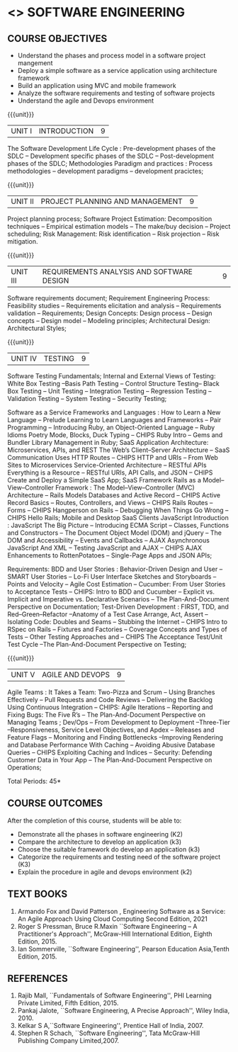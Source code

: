 * <<<504>>> SOFTWARE ENGINEERING
:properties:
:author: Dr. A. Chamundeswari and Ms. S. Angel Deborah
:date: 
:end:


#+startup: showall

** CO PO MAPPING :noexport:
#+NAME: co-po-mapping
|                |    | PO1 | PO2 | PO3 | PO4 | PO5 | PO6 | PO7 | PO8 | PO9 | PO10 | PO11 | PO12 | PSO1 | PSO2 | PSO3 |
|                |    |  K3 |  K4 |  K5 |  K5 |  K6 |   - |   - |   - |   - |    - |    - |    - |   K5 |   K3 |   K6 |
| CO1            | K2 |   2 |   3 |   2 |   3 |   3 |   0 |   2 |   1 |   0 |    3 |    0 |    2 |    3 |    2 |    1 |
| CO2            | K3 |   2 |   3 |   2 |   3 |   3 |   0 |   2 |   1 |   0 |    3 |    0 |    2 |    3 |    2 |    1 |
| CO3            | K3 |   2 |   3 |   2 |   3 |   3 |   0 |   2 |   1 |   0 |    3 |    0 |    2 |    3 |    2 |    1 |
| CO4            | K2 |   2 |   3 |   3 |   3 |   3 |   0 |   2 |   1 |   0 |    3 |    0 |    2 |    3 |    1 |    1 |
| CO5            | K3 |   2 |   3 |   3 |   3 |   3 |   0 |   2 |   1 |   0 |    3 |    0 |    2 |    3 |    1 |    1 |
| Score          |    |  13 |  10 |   8 |   0 |   5 |   5 |   0 |   5 |   0 |    0 |    0 |    0 |    8 |   13 |    5 |
| Course Mapping |    |   3 |   2 |   2 |   0 |   1 |   1 |   0 |   1 |   0 |    0 |    0 |    0 |    2 |    3 |    1 |


{{{credits}}}
| L | T | P | C |
| 3 | 0 | 0 | 3 |

** COURSE OBJECTIVES
- Understand the phases and process  model in a software project mangement
- Deploy a simple software as a service application using architecture framework 
- Build an application using MVC and mobile framework
- Analyze the software requirements and testing of software projects
- Understand the agile and Devops environment

{{{unit}}}
| UNIT I | INTRODUCTION | 9 |
The Software Development Life Cycle : Pre-development phases of the SDLC -- Development specific phases of the SDLC -- Post-development phases of the SDLC; Methodologies Paradigm and practices : Process methodologies -- development paradigms -- development pracictes;


#+begin_comment
Text book 3, chapter 2,4
#+end_comment

{{{unit}}}
| UNIT II | PROJECT PLANNING AND MANAGEMENT| 9 |

Project planning process; Software Project Estimation: Decomposition techniques -- Empirical estimation models -- The make/buy decision -- Project scheduling; Risk Management: Risk identification -- Risk projection -- Risk mitigation.


#+begin_comment
Text book 1 , chapter 2,3
#+end_comment

{{{unit}}}
| UNIT III |REQUIREMENTS ANALYSIS AND SOFTWARE DESIGN | 9 |
Software requirements document; Requirement Engineering Process: Feasibility studies -- Requirements elicitation and analysis -- Requirements validation -- Requirements; Design Concepts: Design process -- Design concepts -- Design model -- Modeling principles; Architectural Design: Architectural Styles;
 
#+begin_comment
Text book 1 , chapter 4,6
#+end_comment

{{{unit}}}
| UNIT IV | TESTING | 9 |
Software Testing Fundamentals; Internal and External Views of Testing: White Box Testing --Basis Path Testing -- Control Structure Testing-- Black Box Testing -- Unit Testing -- Integration Testing -- Regression Testing -- Validation Testing -- System Testing -- Security Testing; 

Software as a Service  Frameworks and Languages : How to Learn a New Language -- Prelude  Learning to Learn Languages and Frameworks -- Pair Programming -- Introducing Ruby, an Object-Oriented Language -- Ruby Idioms  Poetry Mode, Blocks, Duck Typing -- CHIPS Ruby Intro -- Gems and Bundler  Library Management in Ruby;  SaaS Application Architecture: Microservices, APIs, and REST  The Web’s Client–Server Architecture --  SaaS Communication Uses HTTP Routes -- CHIPS  HTTP and URIs -- From Web Sites to Microservices  Service-Oriented Architecture -- RESTful APIs  Everything is a Resource -- RESTful URIs, API Calls, and JSON -- CHIPS  Create and Deploy a Simple SaaS App;
SaaS Framework  Rails as a Model–View–Controller Framework : The Model–View–Controller (MVC) Architecture -- Rails Models Databases and Active Record -- CHIPS  Active Record Basics -- Routes, Controllers, and Views -- CHIPS Rails Routes -- Forms -- CHIPS Hangperson on Rails -- Debugging  When Things Go Wrong -- CHIPS  Hello Rails; Mobile and Desktop SaaS Clients  JavaScript   Introduction  : JavaScript  The Big Picture -- Introducing ECMA Script -- Classes, Functions and Constructors  -- The Document Object Model (DOM) and jQuery -- The DOM and Accessibility -- Events and Callbacks -- AJAX  Asynchronous JavaScript And XML  --  Testing JavaScript and AJAX -- CHIPS  AJAX Enhancements to RottenPotatoes -- Single-Page Apps and JSON APIs;

Requirements: BDD and User Stories : Behavior-Driven Design and User -- SMART User Stories -- Lo-Fi User Interface Sketches and Storyboards --  Points and Velocity -- Agile Cost Estimation -- Cucumber: From User Stories to Acceptance Tests -- CHIPS: Intro to BDD and Cucumber -- Explicit vs. Implicit and Imperative vs. Declarative Scenarios -- The Plan-And-Document Perspective on Documentation; Test-Driven Development : FIRST, TDD, and Red–Green–Refactor --Anatomy of a Test Case  Arrange, Act, Assert --Isolating Code: Doubles and Seams -- Stubbing the Internet -- CHIPS  Intro to RSpec on Rails -- Fixtures and Factories -- Coverage Concepts and Types of Tests -- Other Testing Approaches and -- CHIPS  The Acceptance Test/Unit Test Cycle --The Plan-And-Document Perspective on Testing;

#+begin_comment
Text book 1 , chapter 7,8 
#+end_comment


{{{unit}}}
| UNIT V | AGILE AND DEVOPS | 9 |
Agile Teams : It Takes a Team: Two-Pizza and Scrum --  Using Branches Effectively -- Pull Requests and Code Reviews -- Delivering the Backlog Using Continuous Integration -- CHIPS: Agile Iterations -- Reporting and Fixing Bugs: The Five R’s -- The Plan-And-Document Perspective on Managing Teams ; Dev/Ops -- From Development to Deployment --Three-Tier --Responsiveness, Service Level Objectives, and Apdex -- Releases and Feature Flags -- Monitoring and Finding Bottlenecks --Improving Rendering and Database Performance With Caching -- Avoiding Abusive Database Queries -- CHIPS  Exploiting Caching and Indices -- Security: Defending Customer Data in Your App -- The Plan-And-Document Perspective on Operations;

#+begin_comment
Text book 1 , chapter 10,12
#+end_comment


\hfill *Total Periods: 45*

** COURSE OUTCOMES
After the completion of this course, students will be able to: 
- Demonstrate all the phases in software engineering  (K2)
- Compare the architecture to develop an application (k3)
- Choose the suitable framework do develop an application (k3) 
- Categorize the requirements and testing need of the software project (K3)
- Explain the procedure in agile and devops environment (k2)

 


** TEXT BOOKS
1. Armando Fox and David Patterson , Engineering Software as a Service: An Agile Approach Using Cloud Computing Second Edition, 2021
2. Roger S Pressman, Bruce R.Maxin ``Software Engineering -- A Practitioner's Approach'', McGraw-Hill International Edition, Eighth Edition, 2015.
3. Ian Sommerville, ``Software Engineering'', Pearson Education Asia,Tenth Edition, 2015.

** REFERENCES
1. Rajib Mall, ``Fundamentals of Software Engineering'', PHI Learning  Private Limited, Fifth Edition, 2015.
2. Pankaj Jalote, ``Software Engineering, A Precise Approach'', Wiley  India, 2010.
3. Kelkar S A,``Software Engineering'', Prentice Hall of India, 2007.
4. Stephen R Schach, ``Software Engineering'', Tata McGraw-Hill Publishing Company Limited,2007.
